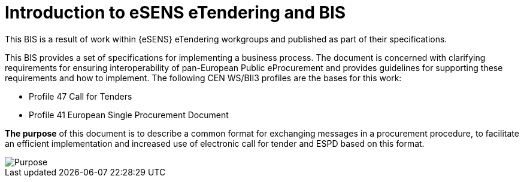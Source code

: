 = Introduction to eSENS eTendering and BIS


This BIS is a result of work within {eSENS} eTendering workgroups and published as part of their specifications.

This BIS provides a set of specifications for implementing a business process. The document is concerned with clarifying requirements for ensuring interoperability of pan-European Public eProcurement and provides guidelines for supporting these requirements and how to implement. The following CEN WS/BII3 profiles are the bases for this work:

* Profile 47 Call for Tenders
* Profile 41 European Single Procurement Document

*The purpose* of this document is to describe a common format for exchanging messages in a procurement procedure, to facilitate an efficient implementation and increased use of electronic call for tender and ESPD based on this format.

image::purpose.png[Purpose, align="center"]
